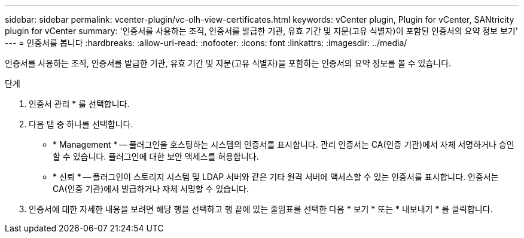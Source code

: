 ---
sidebar: sidebar 
permalink: vcenter-plugin/vc-olh-view-certificates.html 
keywords: vCenter plugin, Plugin for vCenter, SANtricity plugin for vCenter 
summary: '인증서를 사용하는 조직, 인증서를 발급한 기관, 유효 기간 및 지문(고유 식별자)이 포함된 인증서의 요약 정보 보기' 
---
= 인증서를 봅니다
:hardbreaks:
:allow-uri-read: 
:nofooter: 
:icons: font
:linkattrs: 
:imagesdir: ../media/


[role="lead"]
인증서를 사용하는 조직, 인증서를 발급한 기관, 유효 기간 및 지문(고유 식별자)을 포함하는 인증서의 요약 정보를 볼 수 있습니다.

.단계
. 인증서 관리 * 를 선택합니다.
. 다음 탭 중 하나를 선택합니다.
+
** * Management * -- 플러그인을 호스팅하는 시스템의 인증서를 표시합니다. 관리 인증서는 CA(인증 기관)에서 자체 서명하거나 승인할 수 있습니다. 플러그인에 대한 보안 액세스를 허용합니다.
** * 신뢰 * -- 플러그인이 스토리지 시스템 및 LDAP 서버와 같은 기타 원격 서버에 액세스할 수 있는 인증서를 표시합니다. 인증서는 CA(인증 기관)에서 발급하거나 자체 서명할 수 있습니다.


. 인증서에 대한 자세한 내용을 보려면 해당 행을 선택하고 행 끝에 있는 줄임표를 선택한 다음 * 보기 * 또는 * 내보내기 * 를 클릭합니다.

